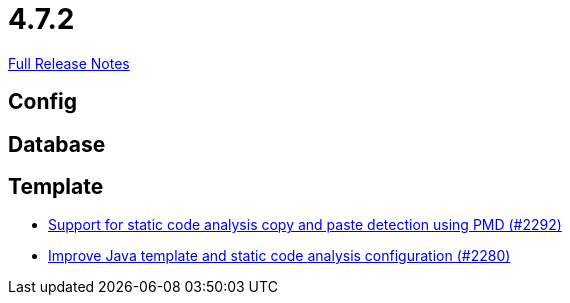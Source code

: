 // SPDX-FileCopyrightText: 2023 Artemis Changelog Contributors
//
// SPDX-License-Identifier: CC-BY-SA-4.0

= 4.7.2

link:https://github.com/ls1intum/Artemis/releases/tag/4.7.2[Full Release Notes]

== Config



== Database



== Template

* link:https://www.github.com/ls1intum/Artemis/commit/07f908c138467189727b476009e52a247517307a/[Support for static code analysis copy and paste detection using PMD (#2292)]
* link:https://www.github.com/ls1intum/Artemis/commit/fd8decbae8714ab5e4d8818458882560844c3bfd/[Improve Java template and static code analysis configuration (#2280)]
